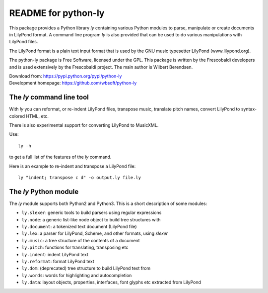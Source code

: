 ====================
README for python-ly
====================


This package provides a Python library `ly` containing various Python
modules to parse, manipulate or create documents in LilyPond format.
A command line program `ly` is also provided that can be used to do various
manipulations with LilyPond files.

The LilyPond format is a plain text input format that is used by the 
GNU music typesetter LilyPond (www.lilypond.org).

The python-ly package is Free Software, licensed under the GPL. This package 
is written by the Frescobaldi developers and is used extensively by the
Frescobaldi project. The main author is Wilbert Berendsen.

| Download from: https://pypi.python.org/pypi/python-ly  
| Development homepage: https://github.com/wbsoft/python-ly


The `ly` command line tool
--------------------------

With `ly` you can reformat, or re-indent LilyPond files, transpose music,
translate pitch names, convert LilyPond to syntax-colored HTML, etc.

There is also experimental support for converting LilyPond to MusicXML.

Use::

    ly -h

to get a full list of the features of the `ly` command.

Here is an example to re-indent and transpose a LilyPond file::

    ly "indent; transpose c d" -o output.ly file.ly


The `ly` Python module
----------------------

The `ly` module supports both Python2 and Python3. This is a short description
of some modules:
  
* ``ly.slexer``: generic tools to build parsers using regular expressions
* ``ly.node``: a generic list-like node object to build tree structures with
* ``ly.document``: a tokenized text document (LilyPond file)
* ``ly.lex``: a parser for LilyPond, Scheme, and other formats, using `slexer`
* ``ly.music``: a tree structure of the contents of a document
* ``ly.pitch``: functions for translating, transposing etc
* ``ly.indent``: indent LilyPond text
* ``ly.reformat``: format LilyPond text
* ``ly.dom``: (deprecated) tree structure to build LilyPond text from
* ``ly.words``: words for highlighting and autocompletion
* ``ly.data``: layout objects, properties, interfaces, font glyphs etc extracted
  from LilyPond


